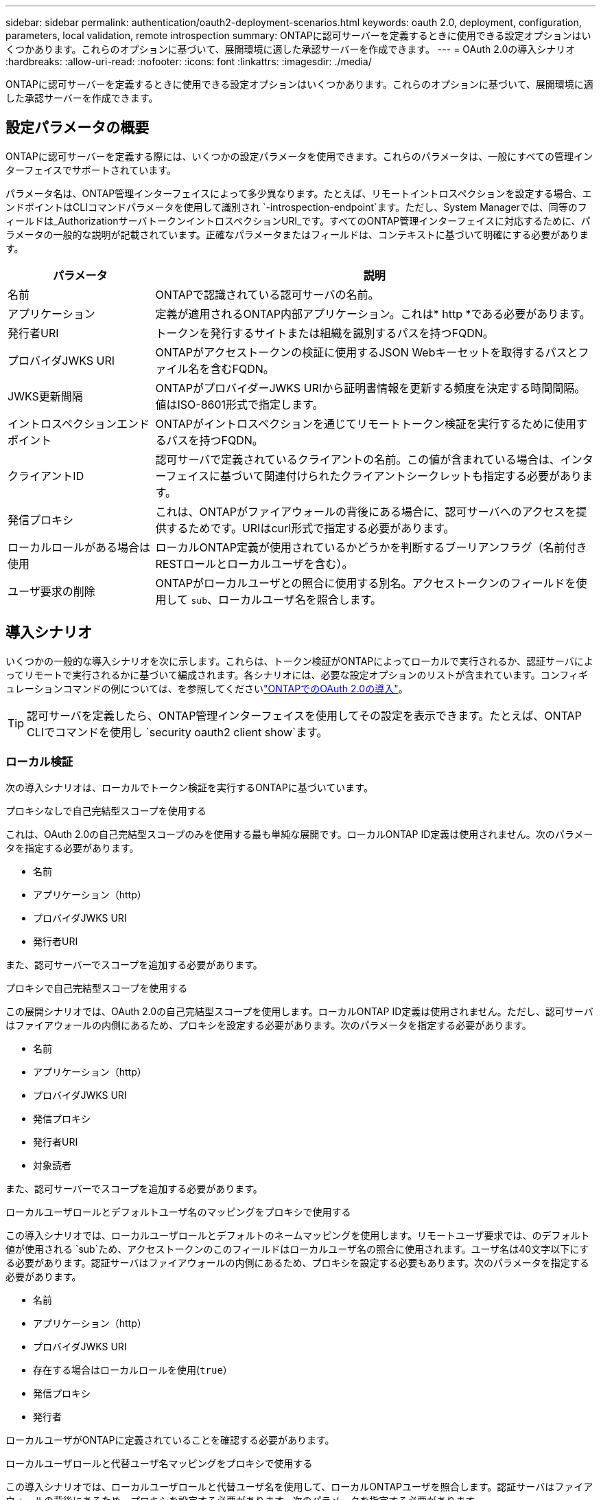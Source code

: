 ---
sidebar: sidebar 
permalink: authentication/oauth2-deployment-scenarios.html 
keywords: oauth 2.0, deployment, configuration, parameters, local validation, remote introspection 
summary: ONTAPに認可サーバーを定義するときに使用できる設定オプションはいくつかあります。これらのオプションに基づいて、展開環境に適した承認サーバーを作成できます。 
---
= OAuth 2.0の導入シナリオ
:hardbreaks:
:allow-uri-read: 
:nofooter: 
:icons: font
:linkattrs: 
:imagesdir: ./media/


[role="lead"]
ONTAPに認可サーバーを定義するときに使用できる設定オプションはいくつかあります。これらのオプションに基づいて、展開環境に適した承認サーバーを作成できます。



== 設定パラメータの概要

ONTAPに認可サーバーを定義する際には、いくつかの設定パラメータを使用できます。これらのパラメータは、一般にすべての管理インターフェイスでサポートされています。

パラメータ名は、ONTAP管理インターフェイスによって多少異なります。たとえば、リモートイントロスペクションを設定する場合、エンドポイントはCLIコマンドパラメータを使用して識別され `-introspection-endpoint`ます。ただし、System Managerでは、同等のフィールドは_AuthorizationサーバトークンイントロスペクションURI_です。すべてのONTAP管理インターフェイスに対応するために、パラメータの一般的な説明が記載されています。正確なパラメータまたはフィールドは、コンテキストに基づいて明確にする必要があります。

[cols="25,75"]
|===
| パラメータ | 説明 


| 名前 | ONTAPで認識されている認可サーバの名前。 


| アプリケーション | 定義が適用されるONTAP内部アプリケーション。これは* http *である必要があります。 


| 発行者URI | トークンを発行するサイトまたは組織を識別するパスを持つFQDN。 


| プロバイダJWKS URI | ONTAPがアクセストークンの検証に使用するJSON Webキーセットを取得するパスとファイル名を含むFQDN。 


| JWKS更新間隔 | ONTAPがプロバイダーJWKS URIから証明書情報を更新する頻度を決定する時間間隔。値はISO-8601形式で指定します。 


| イントロスペクションエンドポイント | ONTAPがイントロスペクションを通じてリモートトークン検証を実行するために使用するパスを持つFQDN。 


| クライアントID | 認可サーバで定義されているクライアントの名前。この値が含まれている場合は、インターフェイスに基づいて関連付けられたクライアントシークレットも指定する必要があります。 


| 発信プロキシ | これは、ONTAPがファイアウォールの背後にある場合に、認可サーバへのアクセスを提供するためです。URIはcurl形式で指定する必要があります。 


| ローカルロールがある場合は使用 | ローカルONTAP定義が使用されているかどうかを判断するブーリアンフラグ（名前付きRESTロールとローカルユーザを含む）。 


| ユーザ要求の削除 | ONTAPがローカルユーザとの照合に使用する別名。アクセストークンのフィールドを使用して `sub`、ローカルユーザ名を照合します。 
|===


== 導入シナリオ

いくつかの一般的な導入シナリオを次に示します。これらは、トークン検証がONTAPによってローカルで実行されるか、認証サーバによってリモートで実行されるかに基づいて編成されます。各シナリオには、必要な設定オプションのリストが含まれています。コンフィギュレーションコマンドの例については、を参照してくださいlink:../authentication/oauth2-deploy-ontap.html["ONTAPでのOAuth 2.0の導入"]。


TIP: 認可サーバを定義したら、ONTAP管理インターフェイスを使用してその設定を表示できます。たとえば、ONTAP CLIでコマンドを使用し `security oauth2 client show`ます。



=== ローカル検証

次の導入シナリオは、ローカルでトークン検証を実行するONTAPに基づいています。

.プロキシなしで自己完結型スコープを使用する
これは、OAuth 2.0の自己完結型スコープのみを使用する最も単純な展開です。ローカルONTAP ID定義は使用されません。次のパラメータを指定する必要があります。

* 名前
* アプリケーション（http）
* プロバイダJWKS URI
* 発行者URI


また、認可サーバーでスコープを追加する必要があります。

.プロキシで自己完結型スコープを使用する
この展開シナリオでは、OAuth 2.0の自己完結型スコープを使用します。ローカルONTAP ID定義は使用されません。ただし、認可サーバはファイアウォールの内側にあるため、プロキシを設定する必要があります。次のパラメータを指定する必要があります。

* 名前
* アプリケーション（http）
* プロバイダJWKS URI
* 発信プロキシ
* 発行者URI
* 対象読者


また、認可サーバーでスコープを追加する必要があります。

.ローカルユーザロールとデフォルトユーザ名のマッピングをプロキシで使用する
この導入シナリオでは、ローカルユーザロールとデフォルトのネームマッピングを使用します。リモートユーザ要求では、のデフォルト値が使用される `sub`ため、アクセストークンのこのフィールドはローカルユーザ名の照合に使用されます。ユーザ名は40文字以下にする必要があります。認証サーバはファイアウォールの内側にあるため、プロキシを設定する必要もあります。次のパラメータを指定する必要があります。

* 名前
* アプリケーション（http）
* プロバイダJWKS URI
* 存在する場合はローカルロールを使用(`true`）
* 発信プロキシ
* 発行者


ローカルユーザがONTAPに定義されていることを確認する必要があります。

.ローカルユーザロールと代替ユーザ名マッピングをプロキシで使用する
この導入シナリオでは、ローカルユーザロールと代替ユーザ名を使用して、ローカルONTAPユーザを照合します。認証サーバはファイアウォールの背後にあるため、プロキシを設定する必要があります。次のパラメータを指定する必要があります。

* 名前
* アプリケーション（http）
* プロバイダJWKS URI
* 存在する場合はローカルロールを使用(`true`）
* リモートユーザの要求
* 発信プロキシ
* 発行者URI
* 対象読者


ローカルユーザがONTAPに定義されていることを確認する必要があります。



=== リモートイントロスペクション

次の展開構成は、イントロスペクションを介してリモートでトークン検証を実行するONTAPに基づいています。

.プロキシなしで自己完結型スコープを使用する
これは、OAuth 2.0の自己完結型スコープを使用したシンプルな展開です。ONTAP ID定義は使用されません。次のパラメータを指定する必要があります。

* 名前
* アプリケーション（http）
* イントロスペクションエンドポイント
* クライアントID
* 発行者URI


認可サーバーでは、スコープ、およびクライアントシークレットを定義する必要があります。
